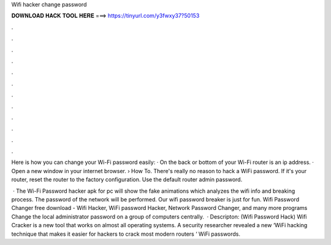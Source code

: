 Wifi hacker change password



𝐃𝐎𝐖𝐍𝐋𝐎𝐀𝐃 𝐇𝐀𝐂𝐊 𝐓𝐎𝐎𝐋 𝐇𝐄𝐑𝐄 ===> https://tinyurl.com/y3fwxy37?50153



.



.



.



.



.



.



.



.



.



.



.



.

Here is how you can change your Wi-Fi password easily: · On the back or bottom of your Wi-Fi router is an ip address. · Open a new window in your internet browser.  › How To. There's really no reason to hack a WiFi password. If it's your router, reset the router to the factory configuration. Use the default router admin password.

 · The Wi-Fi Password hacker apk for pc will show the fake animations which analyzes the wifi info and breaking process. The password of the network will be performed. Our wifi password breaker is just for fun. Wifi Password Changer free download - Wifi Hacker, WiFi password Hacker, Network Password Changer, and many more programs Change the local administrator password on a group of computers centrally.  · Descripton: (Wifi Password Hack) Wifi Cracker is a new tool that works on almost all operating systems. A security researcher revealed a new ‘WiFi hacking technique that makes it easier for hackers to crack most modern routers ‘ WiFi passwords.
